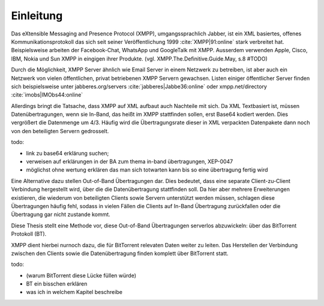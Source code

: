**********
Einleitung
**********

Das eXtensible Messaging and Presence Protocol (XMPP), umgangssprachlich Jabber, ist ein XML basiertes, offenes Kommunikationsprotokoll das sich seit seiner Veröffentlichung 1999 :cite:`XMPP|91:online` stark verbreitet hat.
Beispielsweise arbeiten der Facebook-Chat, WhatsApp und GoogleTalk mit XMPP. Ausserdem verwenden Apple, Cisco, IBM, Nokia und Sun XMPP in eingigen ihrer Produkte. (vgl. XMPP.The.Definitive.Guide.May, s.8 #TODO)


Durch die Möglichkeit, XMPP Server ähnlich wie Email Server in einem Netzwerk  zu betreiben, ist aber auch ein Netzwerk von vielen öffentlichen, privat betriebenen XMPP Servern gewachsen. Listen einiger öffentlicher Server finden sich beispielsweise unter jabberes.org/servers :cite:`jabberes|Jabbe36:online` oder xmpp.net/directory :cite:`imobs|IMObs44:online`

Allerdings bringt die Tatsache, dass XMPP auf XML aufbaut auch Nachteile mit sich. Da XML Textbasiert ist, müssen Datenübertragungen, wenn sie In-Band, das heißt im XMPP stattfinden sollen, erst Base64 kodiert werden. Dies vergrößert die Datenmenge um 4/3. Häufig wird die Übertragungsrate dieser in XML verpackten Datenpakete dann noch von den beteiligten Servern gedrosselt.

todo:

- link zu base64 erklärung suchen;
- verweisen auf erklärungen in der BA zum thema in-band übertragungen, XEP-0047
- möglichst ohne wertung erklären das man sich totwarten kann bis so eine übertragung fertig wird


Eine Alternative dazu stellen Out-of-Band Übertragungen dar. Dies bedeutet, dass eine separate Client-zu-Client Verbindung hergestellt wird, über die die Datenübertragung stattfinden soll. Da hier aber mehrere Erweiterungen existieren, die wiederum von beteiligten Clients sowie Servern unterstützt werden müssen, schlagen diese Übertragungen häufig fehl, sodass in vielen Fällen die Clients auf In-Band Übertragung zurückfallen oder die Übertragung gar nicht zustande kommt.

Diese Thesis stellt eine Methode vor, diese Out-of-Band Übertragungen serverlos abzuwickeln: über das BitTorrent Protokoll (BT).

XMPP dient hierbei nurnoch dazu, die für BitTorrent relevaten Daten weiter zu leiten. Das Herstellen der Verbindung zwischen den Clients sowie die Datenübertragung finden komplett über BitTorrent statt.



todo:

- (warum BitTorrent diese Lücke füllen würde)
- BT ein bisschen erklären
- was ich in welchem Kapitel beschreibe
